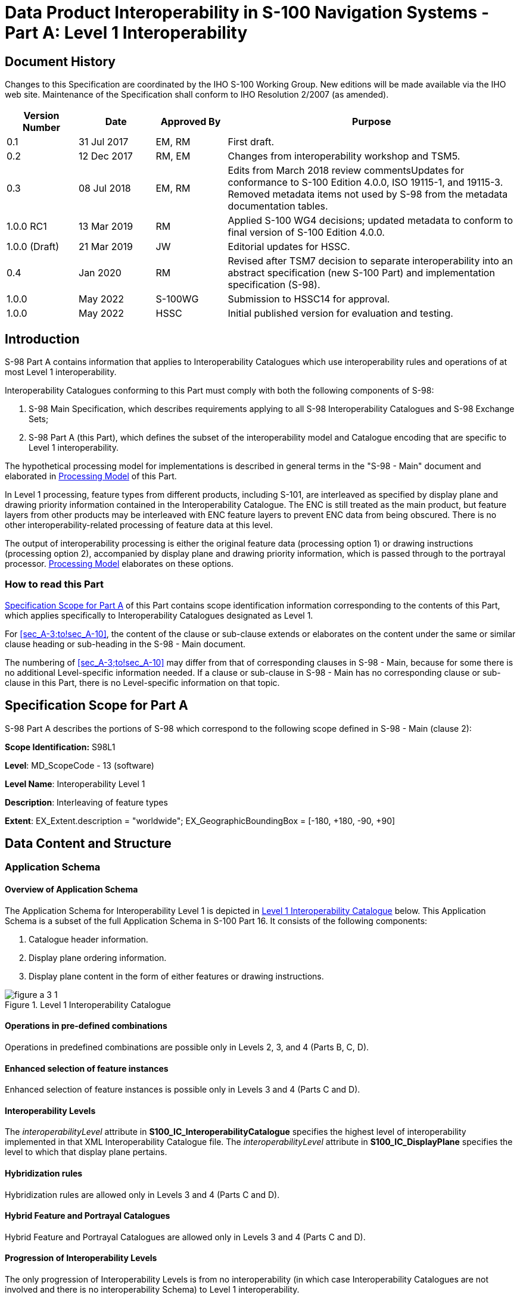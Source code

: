 = Data Product Interoperability in S-100 Navigation Systems - Part A: Level 1 Interoperability
:series: S
:docnumber: 98
:doctype: standard
:edition: 1.0.0
:language: en
:published-date: 2022-05-01
:copyright-year: 2022
:status: in-force
:committee: ircc
:workgroup: ibsc
:mn-document-class: iho
:mn-output-extensions: xml,html,doc,pdf,rxl
:local-cache-only:
:data-uri-image:
:imagesdir: images


[.preface]
== Document History

Changes to this Specification are coordinated by the IHO S-100 Working
Group. New editions will be made available via the IHO web site. Maintenance
of the Specification shall conform to IHO Resolution 2/2007 (as amended).

[cols="14,15,14,57",options="header,unnumbered"]
|===
h| Version Number h| Date h| Approved By h| Purpose

| 0.1 | 31 Jul 2017 | EM, RM | First draft.
| 0.2 | 12 Dec 2017 | RM, EM | Changes from interoperability workshop
and TSM5.
| 0.3 | 08 Jul 2018 | EM, RM
| Edits from March 2018 review commentsUpdates for conformance to
S-100 Edition 4.0.0, ISO 19115-1, and 19115-3. Removed metadata items
not used by S-98 from the metadata documentation tables.
| 1.0.0 RC1 | 13 Mar 2019 | RM | Applied S-100 WG4 decisions; updated
metadata to conform to final version of S-100 Edition 4.0.0.
| 1.0.0 (Draft) | 21 Mar 2019 | JW | Editorial updates for HSSC.
| 0.4 | Jan 2020 | RM | Revised after TSM7 decision to separate interoperability
into an abstract specification (new S-100 Part) and implementation
specification (S-98).
| 1.0.0 | May 2022 | S-100WG | Submission to HSSC14 for approval.
| 1.0.0 | May 2022 | HSSC | Initial published version for evaluation
and testing.

|===



[[sec_A-1]]
== Introduction

S-98 Part A contains information that applies to Interoperability
Catalogues which use interoperability rules and operations of at most
Level 1 interoperability.

Interoperability Catalogues conforming to this Part must comply with
both the following components of S-98:

. S-98 Main Specification, which describes requirements applying to
all S-98 Interoperability Catalogues and S-98 Exchange Sets;
. S-98 Part A (this Part), which defines the subset of the interoperability
model and Catalogue encoding that are specific to Level 1 interoperability.

The hypothetical processing model for implementations is described
in general terms in the "S-98 - Main" document and elaborated in <<sec_A-7>>
of this Part.

In Level 1 processing, feature types from different products, including
S-101, are interleaved as specified by display plane and drawing priority
information contained in the Interoperability Catalogue. The ENC is
still treated as the main product, but feature layers from other products
may be interleaved with ENC feature layers to prevent ENC data from
being obscured. There is no other interoperability-related processing
of feature data at this level.

The output of interoperability processing is either the original feature
data (processing option 1) or drawing instructions
(processing option 2), accompanied by display plane and drawing priority
information, which is passed through to the portrayal processor. <<sec_A-7>>
elaborates on these options.

[[sec_A-1.1]]
=== How to read this Part

<<sec_A-2>> of this Part contains scope identification information
corresponding to the contents of this Part, which applies specifically
to Interoperability Catalogues designated as Level 1.

For <<sec_A-3;to!sec_A-10>>, the content of the clause or sub-clause
extends or elaborates on the content under the same or similar clause
heading or sub-heading in the S-98 - Main document.

The numbering of <<sec_A-3;to!sec_A-10>> may differ from that of corresponding
clauses in S-98 - Main, because for some there is no additional Level-specific
information needed. If a clause or sub-clause in S-98 - Main has no
corresponding clause or sub-clause in this Part, there is no Level-specific
information on that topic.

[[sec_A-2]]
== Specification Scope for Part A

S-98 Part A describes the portions of S-98 which correspond to the
following scope defined in S-98 - Main (clause 2):

*Scope Identification:* S98L1

*Level*: MD_ScopeCode - 13 (software)

*Level Name*: Interoperability Level 1

*Description*: Interleaving of feature types

*Extent*: EX_Extent.description = "worldwide";
EX_GeographicBoundingBox = [-180, +180, -90, +90]

[[sec_A-3]]
== Data Content and Structure

=== Application Schema

[[sec_A-3.1.1]]
==== Overview of Application Schema

The Application Schema for Interoperability Level 1 is depicted in
<<fig_A-3.1>> below. This Application Schema is a subset of the full
Application Schema in S-100 Part 16. It consists of the following
components:

. Catalogue header information.
. Display plane ordering information.
. Display plane content in the form of either features or drawing
instructions.

[[fig_A-3.1]]
.Level 1 Interoperability Catalogue
image::figure-a-3-1.png[]

[[sec_A-3.1.2]]
==== Operations in pre-defined combinations

Operations in predefined combinations are possible only in Levels
2, 3, and 4 (Parts B, C, D).

[[sec_A-3.1.3]]
==== Enhanced selection of feature instances

Enhanced selection of feature instances is possible only in Levels
3 and 4 (Parts C and D).

[[sec_A-3.1.4]]
==== Interoperability Levels

The _interoperabilityLevel_ attribute in *S100_IC_InteroperabilityCatalogue*
specifies the highest level of interoperability implemented in that
XML Interoperability Catalogue file. The _interoperabilityLevel_ attribute
in *S100_IC_DisplayPlane* specifies the level to which that display
plane pertains.

[[sec_A-3.1.5]]
==== Hybridization rules

Hybridization rules are allowed only in Levels 3 and 4
(Parts C and D).

[[sec_A-3.1.6]]
==== Hybrid Feature and Portrayal Catalogues

Hybrid Feature and Portrayal Catalogues are allowed only in Levels
3 and 4 (Parts C and D).

[[sec_A-3.1.7]]
==== Progression of Interoperability Levels

The only progression of Interoperability Levels is from no interoperability
(in which case Interoperability Catalogues are not involved and there
is no interoperability Schema) to Level 1 interoperability.

=== Interoperability Catalogue

[[sec_A-3.2.1]]
==== Conceptual types for Level 1 interoperability

The following clauses summarize the conceptual elements used in Level
1 Interoperability Catalogues. Details about these conceptual types
are provided in S-100 Part 16.

[[sec_A-3.2.1.1]]
===== Display plane (S100_IC_DisplayPlane)

A display plane element in the Interoperability Catalogue acts as
a container for display information for specified feature classes,
which enables the interleaving of feature layers during portrayal
by indicating the display plane, priority, and drawing order of the
features assigned to a display plane.

A feature type may be referenced in more than one **S100_IC_DisplayPlane**,
but the entries in different display planes must be distinguished
by different attribute-value combinations or spatial primitives so
that the actual instances of features are partitioned unambiguously
between different display planes.

The portrayal of feature types not mentioned in any *S100_IC_DisplayPlane*
component is undefined until ordinary portrayal processing takes place.

[[sec_A-3.2.1.2]]
===== Feature type display information (S100_IC_Feature)

The *S100_IC_Feature* element describes the display parameters for
all features of a specific feature type in a specific product and
thereby determines the order of drawing the feature type relative
to other feature types in the same display plane. It also specifies
the viewing group to which the feature is assigned. Its applicability
can be optionally restricted to a subset of instances of the feature
type by additional attributes that specify the type of spatial primitive
and indicate specific values of thematic attributes.

[[sec_A-3.2.1.3]]
===== Drawing instruction (S100_IC_DrawingInstruction)

Drawing instructions in the Interoperability Catalogue play a similar
role to feature type display information (*S100_IC_FeatureType*) but
with drawing instructions instead of feature objects. The
*S100_IC_DrawingInstruction* element in Interoperability Catalogues
is similar in operation to the layering and priority aspects of the
*DrawingInstruction* element in Portrayal Catalogues
(see S-100 Part 9 - Portrayal). Where there is a conflict with a Portrayal
Catalogue drawing instruction, the drawing instruction in the Interoperability
Catalogue supersedes the drawing instruction in the Portrayal Catalogue.

The *S100_IC_DrawingInstruction* element contains an additional attribute
that allows substitution of symbolization instructions generated by
portrayal processing.

[[sec_A-3.2.1.3.1]]
====== Comparison and use of S100_IC_Feature and S100_IC_DrawingInstruction

*S100_IC_Feature* and *S100_IC_DrawingInstruction* elements in Interoperability
Catalogues operate in essentially the same way as far as assignment
of drawing order, priority, and display planes is concerned. They
differ in that *S100_IC_DrawingInstruction* provides an optional attribute
to substitute the symbolization elements of the drawing instruction.

*S100_IC_Feature* should be used for Interoperability Catalogues that
are designed for systems where interoperability processing precedes
the generation of drawing instructions.

*S100_IC_DrawingInstruction* should be used for Interoperability Catalogues
that are designed for systems where interoperability processing precedes
the generation of drawing instructions. It should also be used in
all Catalogues where substitution of symbolization is necessary.

[[sec_A-3.2.2]]
==== Use of S-100 types

The S-100 types used by S-98 Level 1 Interoperability Catalogues are
described in the S-98 - Main document. For Level 1 Interoperability
Catalogues, the following additional information applies.

* Interoperability Catalogues of Level 1 do not use feature and information
associations in feature filters.

=== UML model documentation

The UML model documentation is provided in S-100 Part 16. This clause
documents details specific to the use of the UML model for the interoperability
Level described in this Part of S-98.

Only the model elements used in this Level (and included in the Level's
Application Schema) are listed. The constraints and considerations
listed in the UML documentation tables in S-100 Part 16 apply. Any
S-98 general or Level-specific considerations are described under
the element name in the list below.

. *S100_IC_DisplayPlane*: No Level-specific constraints or notes.
+
--
*Attribute* __interoperabilityLevel__: Mandatory in S-98 Catalogues
at all levels. The only value allowed for Level 1 Interoperability
Catalogues is 1.
--

. *S100_IC_DrawingInstruction*:
+
--
NOTE: for implementers: Even if the Presentation Schema in S-100 Part
9 is used, implementers may need to provide specific code to validate
the content of the _substituteSymbolization_ attribute instead of
depending on normal XML Schema validation. The content of this attribute
is not prescribed by this Specification and may be a fragment of XML,
or interpretable code or rules, etc, in a non-XML syntax. It may be
enclosed in a `<![CDATA[…]]>` section so that XML validators treat it
as character data instead of XML.
--

. *S100_IC_Feature*: No Level-specific constraints or notes.
. *S100_IC_InteroperabilityCatalogue*:
+
--
*Attribute* __productCovered__: Must use values defined in the dictionary
identified by MRN: urn:mrn:iho:prod:s98:1:0:0:products.

*Attribute* __interoperabilityLevel__: Mandatory. The only value allowed
for level 1 Interoperability Catalogues is 1.
--

. *Codelist dataProduct*: No Level-specific constraints or notes.
The data type for all Levels is described below.
+
--
Codelist Type: closed dictionary

MRN: urn:mrn:iho:prod:s98:1:0:0:products.
--

. *Codelist requirementType*: No Level-specific constraints or notes.

For all interoperability Levels, the following subset of the standard
values listed in S-100 Part 16 are permitted to be used in S-98 Interoperability
Catalogues:

[[table_A-3.1]]
.Allowed values for requirementType
[cols="3",options="header"]
|===
h| Value h| Description h| Code

| IHO       | Original IHO Interoperability Catalogue                                   | 1
| OEM       | Prepared according to requirements specified by OEM or systems integrator | 2
| national  | Prepared according to requirements specified by a national Government
group of national Governments (for example the European Union), or
governmental agency  such as a national shipping authority or the Coast Guard          | 3
| local     | Prepared according to requirements specified by a sub-national
governmental authority such as a state, province, or county                             | 4
| port      | Prepared according to requirements specified by a
harbormaster's office or port authority                                                 | 5
| company   | Prepared according to requirements specified by the owner,
charterer, or operator                                                                  | 6
| pilot     | Prepared according to requirements specified by a pilot                   | 7
| master    | Prepared according to requirements specified by the vessel’s master       | 8

|===


Extra values ("other: ...") as defined in S-100 Part 3, clause 3-6.7
are also permitted.

[[sec_A-4]]
== Level-Specific Data Quality Considerations

[[sec_A-4.1]]
=== Quality of displayed data

There are no Level-specific extensions to clause 6.1 of the
"S98 - Main" document.

<<sec_A-5.11>> provides guidance for maintaining data quality for
Level-specific rules and operations.

[[sec_A-4.2]]
=== Quality of interoperability catalogues

The quality measures recommended in S-97 (Part C) which are applicable
to Level 1 S-98 Interoperability Catalogues are those listed in
Table 6-1 of the "S-98 - Main" document. There are no additional Level-specific
measures for Level 1.

[[sec_A-4.2.1]]
==== Test methods

There are no Level-specific extensions to clause 6.2.1 of the
"S-98 - Main" document.

[[sec_A-4.2.2]]
==== Data quality testing

There are no Level-specific extensions to clause 6.2.2 of the
"S-98 - Main" document.

[[sec_A-5]]
== Level-Specific Guidance on Making Product Specifications Interoperable

The guidelines in this clause supplement and extend guidance common
to all Levels on making Product Specifications interoperable, which
is given in clause 8 of the "S-98 - Main" document.

=== Duplicated features

There is no Level-specific guidance for determining duplicated features.
However, when Interoperability Catalogues are developed to resolve
duplicated features, keep in mind the following Level-dependent considerations:

* Level 1 Interoperability Catalogues can allow only changes to the
display planes and display orders specified in the products' Portrayal
Catalogues, as determined by display plane and drawing priority information.
This means that features which are not covered by features with higher
drawing priority or in an upper display plane will still be visible.

[[sec_A-5.1.1]]
==== Duplicated features same model

See the guidance in clause 8.1.1 of the "S-98 - Main" document.

[[sec_A-5.1.2]]
==== Duplicated features, different models

See the guidance in clause 8.1.2 of the "S-98 - Main" document.

[[sec_A-5.1.3]]
==== Duplicate feature domains

See the guidance in clause 8.1.3 of the "S-98 - Main" document.

=== Geometry

[[sec_A-5.2.1]]
==== Combined geometry

Combined geometry is possible only in Interoperability
Levels 3 and 4 (Parts C and D of this Specification).

[[sec_A-5.2.2]]
==== Spatial discrepancy, unrelated to scaled or cartographic smoothing

Resolution of this type of spatial discrepancy is possible only in
Levels, 2, 3, and 4 (Parts B, C, and D of this Specification).

There is no Level-specific guidance for this issue. Common guidance
is provided in clause 8.2.2 of the "S-98 - Main" document.

[[sec_A-5.2.3]]
==== Spatial discrepancies, related to scale or cartographic smoothing

Resolution of this type of spatial discrepancy is possible only in
Levels, 2, 3, and 4 (Parts B, C, and D of this specification).

There is no level-specific guidance for this issue. Common guidance
is provided in clause 8.2.3 of the "S-98 - Main" document.

=== Display of text

There is no Level-specific guidance for this issue. Common guidance
is provided in clause 10.8 of the "S-98 - Main" document.

=== Skin-of-the-earth feature operations

[[sec_A-5.4.1]]
==== Skin-of-the earth feature replacement

Level 1 Interoperability Catalogues permit the following:

* Interleaving of display planes so that upper planes overwrite lower
planes (Level 1 functionality). This can be used to shift feature
layers to lower or higher planes to overwrite layers whose replacement
is desired.

See <<sec_A-6.9>> for portrayal considerations.

[[sec_A-5.4.2]]
==== Skin-of-the earth feature adjusting

Adjustment of the geometry of skin-of-the-earth features is possible
only in Level 4 (Part D).

[[sec_A-5.5]]
=== Blended feature concepts

Blended features or blended portrayal are only possible in interoperability
Levels 3 and 4 (Parts C and D).

=== Hierarchy of data

[[sec_A-5.6.1]]
==== Hierarchy by stacking of display planes

In Level 1 Interoperability Catalogues, hierarchy can be set only
to the extent that display planes can be interleaved by the interoperability
rules.

[[sec_A-5.6.2]]
==== Predefined combinations

Predefined combinations can be defined only in Level 2, 3, or 4 Interoperability
Catalogues (Parts B, C, and D).

[[sec_A-5.7]]
=== New datasets

There is no Level-specific guidance for this issue. Common guidance
is provided in clause 8.7 of the "S-98 - Main" document.

[[sec_A-5.8]]
=== Dataset scales, loading, and unloading

There is no Level-specific guidance for this issue. Common guidance
is provided in clause 8.8 of the "S-98 - Main" document.

[[sec_A-5.9]]
=== Metadata

There is no Level-specific guidance for this issue. Common guidance
is provided in clause 8.9 of the "S-98 - Main" document.

[[sec_A-5.10]]
=== Meta-features

Any spatial operations on meta-features require an Interoperability
Catalogue to implement at least Level 4.

There is no other Level-specific guidance for meta-features. Common
guidance is provided in clause 8.10 of the "S-98 - Main" document.

[[sec_A-5.11]]
=== Quality considerations

There is no Level-specific guidance for this issue. Common guidance
is provided in clause 8.11 of the "S-98 - Main" document.

== Portrayal

This clause provides guidelines and instruction to portrayal considerations
related to the use of the Interoperability Catalogue in an ECDIS.
The Interoperability Catalogue must apply to the specific Product
Specifications listed in the Interoperability Catalogue metadata,
_interoperabilityCatalogueProducts_ attribute under *S100_IC_CatalogueMetadata*.

There may be additional data products present in the S-100 ECDIS that
are external to the Interoperability Catalogue; in such cases the
Interoperability Catalogue should continue to function in the presence
of products not defined in the Catalogue. Data products that are outside
of the interoperability scope must be treated in Interoperability
Level 0 (see clause 9.6 of the "S-98 - Main" document).

=== Display of significant features

There is no Level-specific guidance for this issue. Common guidance
is provided in clause 10.1 of the "S-98 - Main" document.

=== Display of significant features - switching to original

There is no Level-specific guidance for this issue. Common guidance
is provided in clause 10.2 of the "S-98 - Main" document.

=== Portrayal distinguishability - colour set-asides

There is no Level-specific guidance for this issue. Common guidance
is provided in clause 10.3 of the "S-98 - Main" document. See also
S-100 Part 16 for specific guidance on colour set-asides.

=== Day/night/dusk modes

There is no Level-specific guidance for this issue. Common guidance
is provided in clause 10.4 of the "S-98 - Main" document.

=== Impacts on viewing groups

There is no level-specific guidance for this issue. Common guidance
is provided in clause 10.5 of the "S-98 - Main" document.

=== Impacts on Portrayal Catalogues

There is no level-specific guidance for this issue. Common guidance
is provided in clause 10.6 of the "S-98 - Main" document.

=== Meta-features

There is no level-specific guidance for this issue. Common guidance
is provided in clause 10.7 of the "S-98 - Main" document.

=== Display of text

There is no level-specific guidance for this issue. Common guidance
is provided in clause 10.8 of the "S-98 - Main" document.

[[sec_A-6.9]]
=== Skin-of-the-earth operations and portrayal

[[sec_A-6.9.1]]
==== Skin-of-the-earth feature replacement and portrayal

For all Levels, anything that replaces S-101 skin-of-the-earth features
will overwrite it by having a higher priority; that is, be drawn later.
The major difference between the Levels is in the overwriting.

Interoperability operations in Level 1 overwrite skin-of-the-earth
features and everything else (by interleaving display planes so that
upper planes overwrite lower planes).

Gridded data will generally go over ENC and obscure ENC features,
either all (interoperability Level 0) or specific features (interoperability
Level 1) depending on interoperability Level chosen, the predefined
combinations or display plane of the features that are interacting.

[example]
High definition gridded bathymetry replaces (overwrites) depth area
and depth contours, but soundings, aids to navigation, and obstructions
are over the high definition bathymetry (interoperability Level 1).

NOTE: The safety contour comes from the ENC and is generated by the
viewer system. This safety contour is an IMO requirement (IMO Performance
Standard 5.8 (MSC.232(82))) for ECDIS and should be presented with
highest priority when turned on by the user. OEMs are permitted to
add additional safety contour functions; for example, generated from
combining high definition gridded bathymetry (S-102) and S-104 input.

[[sec_A-6.9.2]]
==== Skin-of-the-earth feature adjusting and portrayal

This clause covers the possibility of the skin-of-the-earth feature
geometry and/or attribute values being dynamically adjusted based
on the corresponding features in other data layers.

Changes to the location or extent of symbols displayed on the screen
due to a feature in another dataset are only possible in interoperability
Levels 3 and 4 (Parts C and D).

=== Blended portrayals

There is no Level-specific guidance for this issue. Common guidance
is provided in clause 10.10 of the "S-98 - Main" document.

=== Hierarchy of data

As noted in clause 11.11 of the "S-98 - Main" document, hierarchy
of data can be controlled by predefined combinations (Level 2 and
higher). Level 1 Catalogues offer only a very limited means of controlling
hierarchy by means of display plane ordering. There is no Level-specific
guidance for portrayal in connection with this issue.

[[sec_A-6.11.1]]
==== Interacting gridded information

There is no Level-specific guidance for portrayal in connection with
this issue. Common guidance is provided in clause 10.11.1 of the
"S-98 - Main" document.

=== Pick Reports

NOTE: The Pick Report functionality specification in S-98 is still
under development, and the content of this section will change as
this functionality is defined.

Clause 10.12 of the "S-98 - Main" document applies. There is no additional
Level-specific guidance for Level 1.

[[sec_A-7]]
== Processing Model

<<fig_A-7.1>> below shows the processing steps and input to each step
from parts of the Interoperability Catalogue, for the "Interoperability
before portrayal" processing option. <<fig_A-7.2>> shows the steps
and inputs for the "Interoperability after portrayal" processing option.
In both cases, the flow depends on the interoperability Level selected
by the mariner.

In Level 0 processing, interoperability is turned off and all data
products loaded are passed through to S-100 Portrayal Processing to
be portrayed as overlays to ENC data according to their individual
Portrayal Catalogues.

In Level 1 processing, the only interoperability processing is interleaving
of feature layers by means of display plane information, and Interleave
Feature Layers is the only interoperability processing before feature
data is passed to S-100 Portrayal Processing. The only input from
the Interoperability Catalogue is display plane and drawing order
information from *S100_IC_DisplayPlane* elements in the Catalogue.

<<fig_A-7.1;and!fig_A-7.2>> depict two possible implementations, with
the input to interoperability processing being either feature data
or drawing instructions generated from feature data by (part of) portrayal
processing.

[[fig_A-7.1]]
.Interoperability processing flow (portrayal processing after interoperability)
image::figure-a-7-1.png["",601,451]

For implementations that pass drawing instructions instead of features
to interoperability processing, the flow is similar except that portrayal
processing takes place before interoperability processing.

[[fig_A-7.2]]
.Interoperability processing (drawing instructions generated before interoperability processing)
image::figure-a-7-2.png["",605,374]


[[table_A-7.1]]
.Stages in Level 1 interoperability processing
[cols="6",options="header"]
|===
| Stage | Description | Level | IC information | Context information | Remarks

| Select Load Sets
| Select data products to be loaded
| All
| User adds data products to display individually
| None
| -

| Portrayal Processing
| Ordinary S-100 portrayal processing
| All
| display planes
|
| Except final display processing / rendering

| Interleave Feature Layers
| Assign display plane and drawing order to feature data
| 1
| S100_IC_DisplayPlane
|
|

| Rendering
| Display processing
| All
| S100_IC_DisplayPlane
|
|
|===

== Normative Implementation Guidance

There is no level-specific normative implementation guidance in this
Edition of S-98. See clause 17 of the "S-98 - Main" document for implementation
guidance that applies to all Levels.

== Feature Catalogue

Level 1 does not define Feature Catalogues.

[[sec_A-10]]
== Portrayal Catalogue

Level 1 does not define Portrayal Catalogues.

